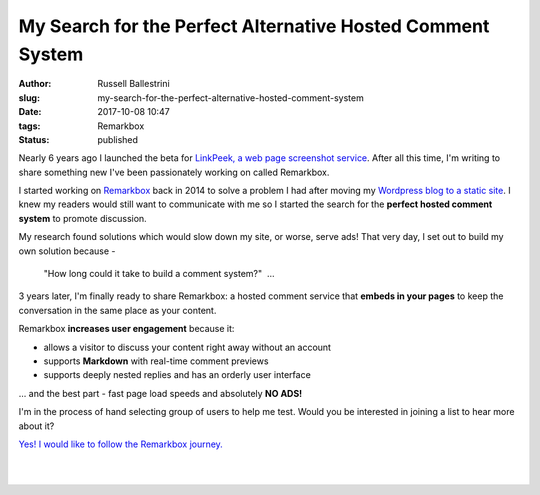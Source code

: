 My Search for the Perfect Alternative Hosted Comment System
################################################################

:author: Russell Ballestrini
:slug: my-search-for-the-perfect-alternative-hosted-comment-system
:date: 2017-10-08 10:47
:tags: Remarkbox
:status: published

Nearly 6 years ago I launched the beta for `LinkPeek, a web page screenshot service <https://linkpeek.com>`_. After all this time, I'm writing to share something new I've been passionately working on called Remarkbox.

I started working on `Remarkbox <https://www.remarkbox.com>`_ back in 2014 to solve a problem I had after moving my `Wordpress blog to a static site </migrating-from-wordpress-to-pelican/>`_. I knew my readers would still want to communicate with me so I started the search for the **perfect hosted comment system** to promote discussion.

My research found solutions which would slow down my site, or worse, serve ads! That very day, I set out to build my own solution because -

    "How long could it take to build a comment system?"  ... 

3 years later, I'm finally ready to share Remarkbox: a hosted comment service that **embeds in your pages** to keep the conversation in the same place as your content.

Remarkbox **increases user engagement** because it:

* allows a visitor to discuss your content right away without an account
* supports **Markdown** with real-time comment previews
* supports deeply nested replies and has an orderly user interface

... and the best part - fast page load speeds and absolutely **NO ADS!**

I'm in the process of hand selecting group of users to help me test. Would you be interested in joining a list to hear more about it?

`Yes! I would like to follow the Remarkbox journey. <https://www.remarkbox.com#beta>`_

|

.. image:: https://www.remarkbox.com/remarkbox-minified.png
  :align: center
  :width: 260px
  :alt: Remarkbox Logo

|
